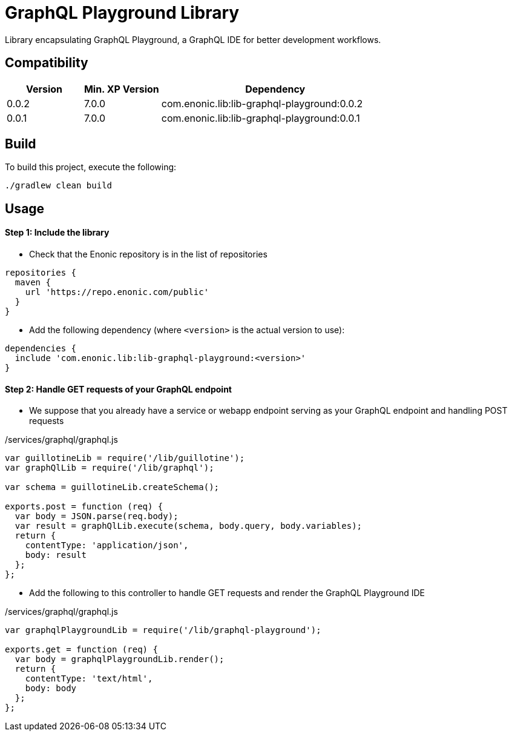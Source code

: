 = GraphQL Playground Library

Library encapsulating GraphQL Playground, a GraphQL IDE for better development workflows.

== Compatibility

[cols="1,1,3", options="header"]
|===
|Version
|Min. XP Version
|Dependency

|0.0.2
|7.0.0
|com.enonic.lib:lib-graphql-playground:0.0.2
|0.0.1
|7.0.0
|com.enonic.lib:lib-graphql-playground:0.0.1
|===

== Build

To build this project, execute the following:

[source,bash]
----
./gradlew clean build
----

== Usage

==== Step 1: Include the library

* Check that the Enonic repository is in the list of repositories

[source,gradle]
----
repositories {
  maven {
    url 'https://repo.enonic.com/public'
  }
}
----

* Add the following dependency (where `<version>` is the actual version to use):

[source,gradle]
----
dependencies {
  include 'com.enonic.lib:lib-graphql-playground:<version>'
}
----


==== Step 2: Handle GET requests of your GraphQL endpoint


* We suppose that you already have a service or webapp endpoint serving as your GraphQL endpoint and handling POST requests

./services/graphql/graphql.js
[source,javascript]
----
var guillotineLib = require('/lib/guillotine');
var graphQlLib = require('/lib/graphql');

var schema = guillotineLib.createSchema();

exports.post = function (req) {
  var body = JSON.parse(req.body);
  var result = graphQlLib.execute(schema, body.query, body.variables);
  return {
    contentType: 'application/json',
    body: result
  };
};
----


* Add the following to this controller to handle GET requests and render the GraphQL Playground IDE

./services/graphql/graphql.js
[source,javascript]
----
var graphqlPlaygroundLib = require('/lib/graphql-playground');

exports.get = function (req) {
  var body = graphqlPlaygroundLib.render();
  return {
    contentType: 'text/html',
    body: body
  };
};
----
